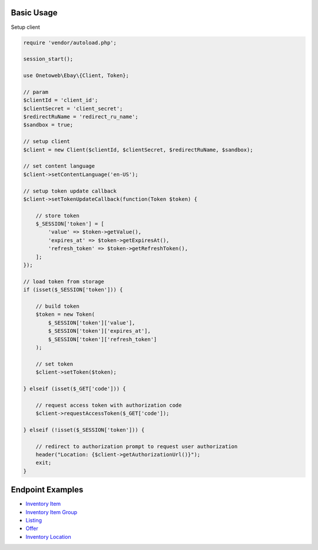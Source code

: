 .. title:: Index

===========
Basic Usage
===========

Setup client

.. code-block:: php
    
    require 'vendor/autoload.php';
    
    session_start();
    
    use Onetoweb\Ebay\{Client, Token};
    
    // param
    $clientId = 'client_id';
    $clientSecret = 'client_secret';
    $redirectRuName = 'redirect_ru_name';
    $sandbox = true;
    
    // setup client
    $client = new Client($clientId, $clientSecret, $redirectRuName, $sandbox);
    
    // set content language
    $client->setContentLanguage('en-US');
    
    // setup token update callback
    $client->setTokenUpdateCallback(function(Token $token) {
        
        // store token
        $_SESSION['token'] = [
            'value' => $token->getValue(),
            'expires_at' => $token->getExpiresAt(),
            'refresh_token' => $token->getRefreshToken(),
        ];
    });
    
    // load token from storage
    if (isset($_SESSION['token'])) {
        
        // build token
        $token = new Token(
            $_SESSION['token']['value'],
            $_SESSION['token']['expires_at'],
            $_SESSION['token']['refresh_token']
        );
        
        // set token
        $client->setToken($token);
        
    } elseif (isset($_GET['code'])) {
        
        // request access token with authorization code
        $client->requestAccessToken($_GET['code']);
        
    } elseif (!isset($_SESSION['token'])) {
        
        // redirect to authorization prompt to request user authorization
        header("Location: {$client->getAuthorizationUrl()}");
        exit;
    }


=================
Endpoint Examples
=================

* `Inventory Item <inventory_item.rst>`_
* `Inventory Item Group <inventory_item_group.rst>`_
* `Listing <listing.rst>`_
* `Offer <offer.rst>`_
* `Inventory Location <inventory_location.rst>`_
